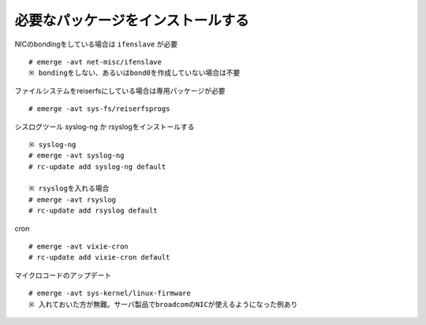 ==================================
必要なパッケージをインストールする
==================================
NICのbondingをしている場合は ``ifenslave`` が必要 ::

  # emerge -avt net-misc/ifenslave
  ※ bondingをしない、あるいはbond0を作成していない場合は不要

ファイルシステムをreiserfsにしている場合は専用パッケージが必要 ::

   # emerge -avt sys-fs/reiserfsprogs

シスログツール syslog-ng か rsyslogをインストールする ::

   ※ syslog-ng
   # emerge -avt syslog-ng
   # rc-update add syslog-ng default

   ※ rsyslogを入れる場合
   # emerge -avt rsyslog
   # rc-update add rsyslog default

cron ::

   # emerge -avt vixie-cron
   # rc-update add vixie-cron default

マイクロコードのアップデート ::

   # emerge -avt sys-kernel/linux-firmware
   ※ 入れておいた方が無難。サーバ製品でbroadcomのNICが使えるようになった例あり


